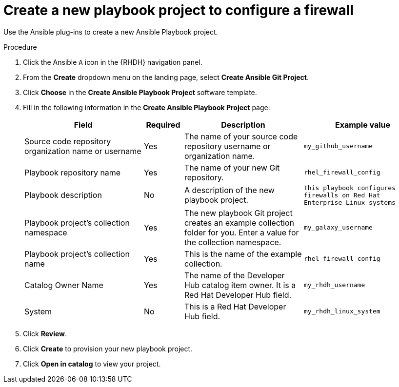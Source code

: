 :_mod-docs-content-type: PROCEDURE

[id="rhdh-firewall-example-create-playbook_{context}"]
= Create a new playbook project to configure a firewall

[role="_abstract"]
Use the Ansible plug-ins to create a new Ansible Playbook project.

.Procedure

. Click the Ansible `A` icon in the {RHDH} navigation panel.
. From the *Create* dropdown menu on the landing page, select *Create Ansible Git Project*.
. Click *Choose* in the *Create Ansible Playbook Project* software template.
. Fill in the following information in the *Create Ansible Playbook Project* page:
+
[cols="3,1,3,3" options="header"]
|===
|Field |Required |Description |Example value
|Source code repository organization name or username
|Yes
|The name of your source code repository username or organization name.
|`my_github_username`
|Playbook repository name
|Yes
|The name of your new Git repository.
|`rhel_firewall_config`
|Playbook description
|No
|A description of the new playbook project.
|`This playbook configures firewalls on Red Hat Enterprise Linux systems`
|Playbook project's collection namespace
|Yes
|The new playbook Git project creates an example collection folder for you. 
Enter a value for the collection namespace.
|`my_galaxy_username`
|Playbook project's collection name
|Yes
|This is the name of the example collection.
|`rhel_firewall_config`
|Catalog Owner Name
|Yes
|The name of the Developer Hub catalog item owner. It is a Red Hat Developer Hub field.
|`my_rhdh_username`
|System
|No
|This is a Red Hat Developer Hub field.
|`my_rhdh_linux_system`
|===

[start=5]
. Click *Review*.
. Click *Create* to provision your new playbook project.
. Click *Open in catalog* to view your project.

